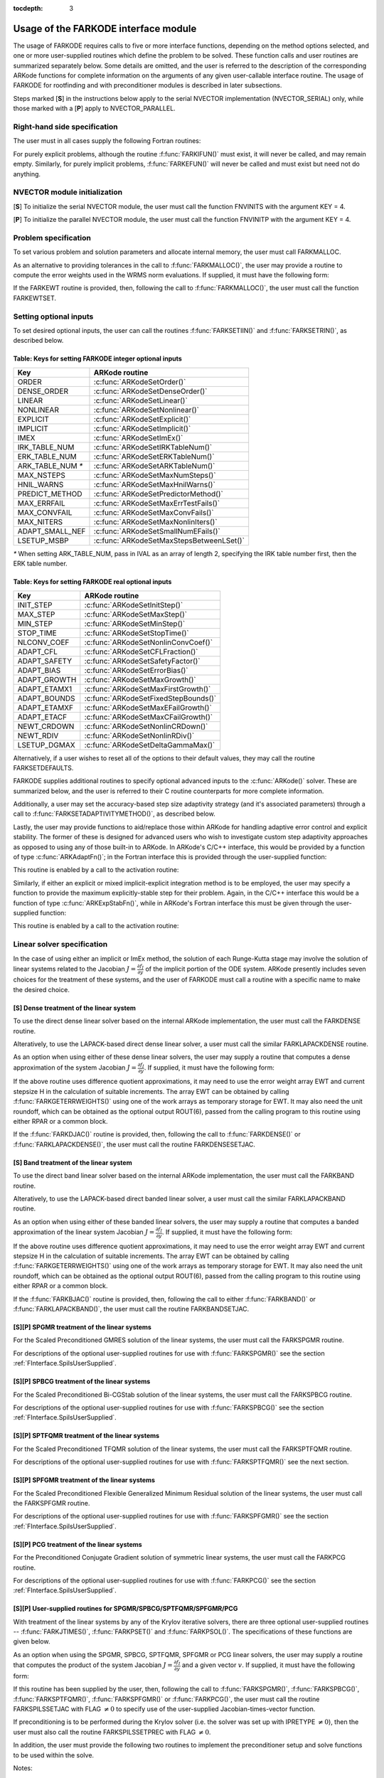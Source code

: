 :tocdepth: 3

.. _FInterface.Usage:

Usage of the FARKODE interface module
==========================================

The usage of FARKODE requires calls to five or more interface
functions, depending on the method options selected, and one or more
user-supplied routines which define the problem to be solved.  These 
function calls and user routines are summarized separately below.
Some details are omitted, and the user is referred to the description
of the corresponding ARKode functions for complete information on
the arguments of any given user-callable interface routine.  The usage
of FARKODE for rootfinding and with preconditioner modules is
described in later subsections.

Steps marked [**S**] in the instructions below apply to the serial
NVECTOR implementation (NVECTOR_SERIAL) only, while those
marked with a [**P**] apply to NVECTOR_PARALLEL.


.. _FInterface.RHS:

Right-hand side specification
--------------------------------------

The user must in all cases supply the following Fortran routines:

.. f:subroutine:: FARKIFUN(T, Y, YDOT, IPAR, RPAR, IER)
   
   Sets the YDOT array to :math:`f_I(t,y)`, the
   implicit portion of the right-hand side of the ODE system, as
   function of the independent variable T :math:`=t` and the array
   of dependent state variables Y :math:`=y`.
      
   **Arguments:**
      * T (``realtype``, input) -- current value of the independent variable
      * Y (``realtype``, input) -- array containing state variables  
      * YDOT (``realtype``, output) -- array containing state derivatives 
      * IPAR (``long int``, input) -- array containing integer user
        data that was passed to :f:func:`FARKMALLOC()` 
      * RPAR (``realtype``, input) -- array containing real user
        data that was passed to :f:func:`FARKMALLOC()` 
      * IER (``int``, output) -- return flag (0 success, >0
        recoverable error, <0 unrecoverable error)  
   

.. f:subroutine:: FARKEFUN(T, Y, YDOT, IPAR, RPAR, IER)
   
   Sets the YDOT array to :math:`f_E(t,y)`, the
   explicit portion of the right-hand side of the ODE system, as
   function of the independent variable T :math:`=t` and the array
   of dependent state variables Y :math:`=y`.
      
   **Arguments:**
      * T (``realtype``, input) -- current value of the independent variable
      * Y (``realtype``, input) -- array containing state variables  
      * YDOT (``realtype``, output) -- array containing state derivatives 
      * IPAR (``long int``, input) -- array containing integer user
        data that was passed to :f:func:`FARKMALLOC()` 
      * RPAR (``realtype``, input) -- array containing real user
        data that was passed to :f:func:`FARKMALLOC()` 
      * IER (``int``, output) -- return flag (0 success, >0
        recoverable error, <0 unrecoverable error)  

For purely explicit problems, although the routine
:f:func:`FARKIFUN()` must exist, it will never be called, and may
remain empty.  Similarly, for purely implicit problems,
:f:func:`FARKEFUN()` will never be called and must exist but need not
do anything.


.. _FInterface.NVector:

NVECTOR module initialization
--------------------------------------

[**S**] To initialize the serial NVECTOR module, the user must
call the function FNVINITS with the argument KEY = 4.

.. f:subroutine:: FNVINITS(KEY, NEQ, IER)
   
   Initializes the Fortran interface to the serial
   NVECTOR module.
      
   **Arguments:** 
      * KEY (``int``, input) -- integer flag denoting which solver is to be
        used (1 is CVODE, 2 is IDA, 3 is KINSOL and 4 is
        ARKode) 
      * NEQ (``long int``, input) -- size of the ODE system 
      * IER (``int``, output) -- return flag (0 success, :math:`\ne 0` failure) 


[**P**] To initialize the parallel NVECTOR module, the user must
call the function FNVINITP with the argument KEY = 4.

.. f:subroutine:: FNVINITP(COMM, KEY, NLOCAL, NGLOBAL, IER)
   
   Initializes the Fortran interface to the parallel
   NVECTOR module.
      
   **Arguments:** 
      * COMM (``int``, input) -- the MPI communicator 
      * KEY (``int``, input) -- integer flag denoting which solver is to be
        used (1 is CVODE, 2 is IDA, 3 is KINSOL and 4 is
        ARKode) 
      * NLOCAL (``long int``, input) -- local size of vectors on this processor 
      * NGLOBAL (``long int``, input) -- the size of the ODE system, and the global size of
        vectors (the sum of all values of NLOCAL) 
      * IER (``int``, output) -- return flag (0 success, :math:`\ne 0` failure) 
      
   **Notes:** If the header file ``sundials_config.h`` defines
   ``SUNDIALS_MPI_COMM_F2C`` to be 1 (meaning the MPI implementation 
   used to build SUNDIALS includes the ``MPI_Comm_f2c`` function),
   then COMM can be any valid MPI communicator.  Otherwise,
   ``MPI_COMM_WORLD`` will be used, so the user can just pass an
   integer value as a placeholder.



.. _FInterface.Problem:

Problem specification
--------------------------------------

To set various problem and solution parameters and allocate internal
memory, the user must call FARKMALLOC.


.. f:subroutine:: FARKMALLOC(T0, Y0, IMEX, IATOL, RTOL, ATOL, IOUT, ROUT, IPAR, RPAR, IER)
   
   Initializes the Fortran interface to the ARKode
   solver, providing interfaces to the C routines :c:func:`ARKodeCreate()`,
   :c:func:`ARKodeSetUserData()`, and :c:func:`ARKodeInit()`, as well
   as one of :c:func:`ARKodeSStolerances()` or
   :c:func:`ARKodeSVtolerances()`.
      
   **Arguments:** 
      * T0 (``realtype``, input) -- initial value of :math:`t` 
      * Y0 (``realtype``, input) -- array of initial conditions 
      * IMEX (``int``, input) -- flag denoting basic integration method:
         * 0 = implicit, 
         * 1 = explicit, 
         * 2 = imex.
      * IATOL (``int``, input) -- type for absolute tolerance input ATOL:
         * 1 = scalar, 
         * 2 = array,
         * 3 = user-supplied function; the user must subsequently call
           :f:func:`FARKEWTSET()` and supply a routine :f:func:`FARKEWT()` to
           compute the error weight vector.
      * RTOL (``realtype``, input) -- scalar relative tolerance 
      * ATOL (``realtype``,
        input) -- scalar or array absolute tolerance 
      * IOUT (``long
        int``, input/output) -- array of length 22 for integer optional outputs 
      * ROUT (``realtype``, input/output) -- array of length 6 for real optional outputs
      * IPAR (``long int``, input/output) -- array of user integer data, which will be passed
        unmodified to all user-provided routines 
      * RPAR (``realtype``, input/output) -- array with user real data, which will be passed
        unmodified to all user-provided routines 
      * IER (``int``, output) -- return flag (0 success, :math:`\ne 0` failure) 
      
   **Notes:** Modifications to the user data arrays IPAR and RPAR
   inside a user-provided routine will be propagated to all
   subsequent calls to such routines. The optional outputs
   associated with the main ARKode integrator are listed in
   :ref:`FInterface.IOUTTable` and :ref:`FInterface.ROUTTable`, in
   the section :ref:`FInterface.OptionalOutputs`. 


As an alternative to providing tolerances in the call to
:f:func:`FARKMALLOC()`, the user may provide a routine to compute the
error weights used in the WRMS norm evaluations.  If supplied, it must
have the following form:

.. f:subroutine:: FARKEWT(Y, EWT, IPAR, RPAR, IER)
   
   It must set the positive components of the error weight
   vector EWT for the calculation of the WRMS norm of Y.
      
   **Arguments:** 
      * Y (``realtype``, input) -- array containing state variables  
      * EWT (``realtype``, output) -- array containing the error weight vector  
      * IPAR (``long int``, input) -- array containing the integer user data that was passed
        to :f:func:`FARKMALLOC()` 
      * RPAR (``realtype``, input) -- array containing the real user data that was passed to
        :f:func:`FARKMALLOC()` 
      * IER (``int``, output) -- return flag (0 success, :math:`\ne 0` failure) 

   
If the FARKEWT routine is provided, then, following the call to
:f:func:`FARKMALLOC()`, the user must call the function FARKEWTSET.

.. f:subroutine:: FARKEWTSET(FLAG, IER)
 
   Informs FARKODE to use the user-supplied
   :f:func:`FARKEWT()` function.
      
   **Arguments:** 
      * FLAG (``int``, input) -- flag, use "1" to denoting to use FARKEWT.
      * IER (``int``, output) -- return flag (0 success, :math:`\ne 0` failure) 


.. _FInterface.OptionalInputs:

Setting optional inputs
--------------------------------------

To set desired optional inputs, the user can call the routines
:f:func:`FARKSETIIN()` and :f:func:`FARKSETRIN()`, as described below.


.. f:subroutine:: FARKSETIIN(KEY, IVAL, IER)
   
   Specification routine to pass optional integer inputs
   to the :f:func:`FARKODE()` solver.
      
   **Arguments:** 
      * KEY (quoted string, input) -- which optional input
        is set (see :ref:`FInterface.IINOptionTable`).
      * IVAL (``long int``, input) -- the integer input value to be used 
      * IER (``int``, output) -- return flag (0 success, :math:`\ne 0` failure) 


.. _FInterface.IINOptionTable:

Table: Keys for setting FARKODE integer optional inputs
^^^^^^^^^^^^^^^^^^^^^^^^^^^^^^^^^^^^^^^^^^^^^^^^^^^^^^^^^^^

.. cssclass:: table-bordered

=================  =========================================
Key                ARKode routine
=================  =========================================
ORDER              :c:func:`ARKodeSetOrder()`
DENSE_ORDER        :c:func:`ARKodeSetDenseOrder()`
LINEAR             :c:func:`ARKodeSetLinear()`
NONLINEAR          :c:func:`ARKodeSetNonlinear()`
EXPLICIT           :c:func:`ARKodeSetExplicit()`
IMPLICIT           :c:func:`ARKodeSetImplicit()`
IMEX               :c:func:`ARKodeSetImEx()`
IRK_TABLE_NUM      :c:func:`ARKodeSetIRKTableNum()`
ERK_TABLE_NUM      :c:func:`ARKodeSetERKTableNum()`
ARK_TABLE_NUM `*`  :c:func:`ARKodeSetARKTableNum()`      
MAX_NSTEPS         :c:func:`ARKodeSetMaxNumSteps()`
HNIL_WARNS         :c:func:`ARKodeSetMaxHnilWarns()`
PREDICT_METHOD     :c:func:`ARKodeSetPredictorMethod()`
MAX_ERRFAIL        :c:func:`ARKodeSetMaxErrTestFails()`
MAX_CONVFAIL       :c:func:`ARKodeSetMaxConvFails()`
MAX_NITERS         :c:func:`ARKodeSetMaxNonlinIters()`
ADAPT_SMALL_NEF    :c:func:`ARKodeSetSmallNumEFails()`
LSETUP_MSBP        :c:func:`ARKodeSetMaxStepsBetweenLSet()`
=================  =========================================

`*` When setting ARK_TABLE_NUM, pass in IVAL as an array of
length 2, specifying the IRK table number first, then the ERK table
number. 
      

.. f:subroutine:: FARKSETRIN(KEY, RVAL, IER)
  
   Specification routine to pass optional real inputs
   to the :f:func:`FARKODE()` solver.
      
   **Arguments:** 
      * KEY (quoted string, input) -- which optional input
        is set (see :ref:`FInterface.RINOptionTable`).
      * RVAL (``realtype``, input) -- the real input value to be used 
      * IER (``int``, output) -- return flag (0 success, :math:`\ne 0` failure) 


.. _FInterface.RINOptionTable:

Table: Keys for setting FARKODE real optional inputs
^^^^^^^^^^^^^^^^^^^^^^^^^^^^^^^^^^^^^^^^^^^^^^^^^^^^^^^^^^^

.. cssclass:: table-bordered

============  =========================================
Key           ARKode routine
============  =========================================
INIT_STEP     :c:func:`ARKodeSetInitStep()`
MAX_STEP      :c:func:`ARKodeSetMaxStep()`
MIN_STEP      :c:func:`ARKodeSetMinStep()`
STOP_TIME     :c:func:`ARKodeSetStopTime()`
NLCONV_COEF   :c:func:`ARKodeSetNonlinConvCoef()`
ADAPT_CFL     :c:func:`ARKodeSetCFLFraction()`
ADAPT_SAFETY  :c:func:`ARKodeSetSafetyFactor()`
ADAPT_BIAS    :c:func:`ARKodeSetErrorBias()`
ADAPT_GROWTH  :c:func:`ARKodeSetMaxGrowth()`
ADAPT_ETAMX1  :c:func:`ARKodeSetMaxFirstGrowth()`
ADAPT_BOUNDS  :c:func:`ARKodeSetFixedStepBounds()`
ADAPT_ETAMXF  :c:func:`ARKodeSetMaxEFailGrowth()`
ADAPT_ETACF   :c:func:`ARKodeSetMaxCFailGrowth()`
NEWT_CRDOWN   :c:func:`ARKodeSetNonlinCRDown()`
NEWT_RDIV     :c:func:`ARKodeSetNonlinRDiv()`
LSETUP_DGMAX  :c:func:`ARKodeSetDeltaGammaMax()`
============  =========================================


Alternatively, if a user wishes to reset all of the options to their
default values, they may call the routine FARKSETDEFAULTS.

.. f:subroutine:: FARKSETDEFAULTS(IER)
   
   Specification routine to reset all FARKODE optional
   inputs to their default values.
      
   **Arguments:** 
      * IER (``int``, output) -- return flag (0 success, :math:`\ne 0` failure) 
   


FARKODE supplies additional routines to specify optional advanced
inputs to the :c:func:`ARKode()` solver.  These are summarized below,
and the user is referred to their C routine counterparts for more
complete information. 



.. f:subroutine:: FARKSETERKTABLE(S, Q, P, C, A, B, BEMBED, IER)
   
   Interface to the routine :c:func:`ARKodeSetERKTable()`.
      
   **Arguments:** 
      * S (``int``, input) -- number of stages in the table 
      * Q (``int``, input) -- global order of accuracy of the method 
      * P (``int``, input) -- global order of accuracy of the embedding 
      * C (``realtype``, input) -- array of length S containing the stage times
      * A (``realtype``, input) -- array of length S*S containing the ERK coefficients
        (stored in row-major, "C", order) 
      * B (``realtype``, input) -- array of length S containing the solution coefficients 
      * BEMBED (``realtype``, input) -- array of length S containing the embedding
        coefficients 
      * IER (``int``, output) -- return flag (0 success, :math:`\ne 0` failure) 


.. f:subroutine:: FARKSETIRKTABLE(S, Q, P, C, A, B, BEMBED, IER)
   
   Interface to the routine :c:func:`ARKodeSetIRKTable()`.
      
   **Arguments:** 
      * S (``int``, input) -- number of stages in the table 
      * Q (``int``, input) -- global order of accuracy of the method 
      * P (``int``, input) -- global order of accuracy of the embedding 
      * C (``realtype``, input) -- array of length S containing the stage times
      * A (``realtype``, input) -- array of length S*S containing the IRK coefficients
        (stored in row-major, "C", order) 
      * B (``realtype``, input) -- array of length S containing the solution coefficients 
      * BEMBED (``realtype``, input) -- array of length S containing the embedding
        coefficients 
      * IER (``int``, output) -- return flag (0 success, :math:`\ne 0` failure) 

.. f:subroutine:: FARKSETARKTABLES(S, Q, P, C, AI, AE, B, BEMBED, IER)
   
   Interface to the routine :c:func:`ARKodeSetARKTables()`.
   
   **Arguments:** 
      * S (``int``, input) -- number of stages in the table 
      * Q (``int``, input) -- global order of accuracy of the method 
      * P (``int``, input) -- global order of accuracy of the embedding 
      * C (``realtype``, input) -- array of length S containing the stage times
      * AI (``realtype``, input) -- array of length S*S containing the IRK coefficients
        (stored in row-major, "C", order) 
      * AE (``realtype``, input) -- array of length S*S containing the ERK coefficients
        (stored in row-major, "C", order) 
      * B (``realtype``, input) -- array of length S containing the solution coefficients 
      * BEMBED (``realtype``, input) -- array of length S containing the embedding
        coefficients 
      * IER (``int``, output) -- return flag (0 success, :math:`\ne 0` failure) 
   

Additionally, a user may set the accuracy-based step size adaptivity
strategy (and it's associated parameters) through a call to
:f:func:`FARKSETADAPTIVITYMETHOD()`, as described below. 


.. f:subroutine:: FARKSETADAPTIVITYMETHOD(IMETHOD, IDEFAULT, IPQ, PARAMS, IER)
   
   Specification routine to set the step size adaptivity strategy and
   parameters within the :f:func:`FARKODE()` solver.  Interfaces with
   the C routine :c:func:`ARKodeSetAdaptivityMethod()`.
      
   **Arguments:** 
      * IMETHOD (``int``, input) -- choice of adaptivity method
      * IDEFAULT (``int``, input) -- flag denoting whether to use
	default parameters (1) or that customized parameters will be
	supplied (1)
      * IPQ (``int``, input) -- flag denoting whether to use
	the embedding order of accuracy (0) or the method order of
	accuracy (1) within step adaptivity algorithm.
      * PARAMS (``realtype``, input) -- array of 3 parameters to be
	used within the adaptivity strategy.
      * IER (``int``, output) -- return flag (0 success, :math:`\ne 0` failure) 


Lastly, the user may provide functions to aid/replace those within
ARKode for handling adaptive error control and explicit stability.
The former of these is designed for advanced users who wish to
investigate custom step adaptivity approaches as opposed to using any
of those built-in to ARKode.  In ARKode's C/C++ interface, this would be
provided by a function of type :c:func:`ARKAdaptFn()`; in the Fortran
interface this is provided through the user-supplied function:

.. f:subroutine:: FARKADAPT(Y, T, H1, H2, H3, E1, E2, E3, Q, P, HNEW, IPAR, RPAR, IER)
   
   It must set the new step size HNEW based on the three previous
   steps (H1, H2, H3) and the three previous error estimates (E1, E2, E3).
      
   **Arguments:** 
      * Y (``realtype``, input) -- array containing state variables  
      * T (``realtype``, input) -- current value of the independent variable
      * H1 (``realtype``, input) -- current step size
      * H2 (``realtype``, input) -- previous step size
      * H3 (``realtype``, input) -- previous-previous step size
      * E1 (``realtype``, input) -- estimated temporal error in current step
      * E2 (``realtype``, input) -- estimated temporal error in previous step
      * E3 (``realtype``, input) -- estimated temporal error in previous-previous step
      * Q (``int``, input) -- global order of accuracy for RK method
      * P (``int``, input) -- global order of accuracy for RK embedding
      * HNEW (``realtype``, output) -- array containing the error weight vector  
      * IPAR (``long int``, input) -- array containing the integer
	user data that was passed to :f:func:`FARKMALLOC()` 
      * RPAR (``realtype``, input) -- array containing the real user
	data that was passed to :f:func:`FARKMALLOC()` 
      * IER (``int``, output) -- return flag (0 success, :math:`\ne 0` failure) 


This routine is enabled by a call to the activation routine:

.. f:subroutine:: FARKADAPTSET(FLAG, IER)
   
   Informs FARKODE to use the user-supplied
   :f:func:`FARKADAPT()` function.
      
   **Arguments:** 
      * FLAG (``int``, input) -- flag, use "1" to denoting to use
	:f:func:`FARKADAPT()`, or use "0" to denote a return to the
        default adaptivity strategy.
      * IER (``int``, output) -- return flag (0 success, :math:`\ne
	0` failure) 

   Note: The call to :f:func:`FARKADAPTSET()` must occur *after* the call
   to :f:func:`FARKMALLOC()`.

Similarly, if either an explicit or mixed implicit-explicit
integration method is to be employed, the user may specify a function
to provide the maximum explicitly-stable step for their problem.
Again, in the C/C++ interface this would be a function of type
:c:func:`ARKExpStabFn()`, while in ARKode's Fortran interface this
must be given through the user-supplied function:

.. f:subroutine:: FARKEXPSTAB(Y, T, HSTAB, IPAR, RPAR, IER)
   
   It must set the maximum explicitly-stable step size, HSTAB, based
   on the current solution, Y.
      
   **Arguments:** 
      * Y (``realtype``, input) -- array containing state variables  
      * T (``realtype``, input) -- current value of the independent variable
      * HSTAB (``realtype``, output) -- maximum explicitly-stable step size
      * IPAR (``long int``, input) -- array containing the integer user data that was passed
        to :f:func:`FARKMALLOC()` 
      * RPAR (``realtype``, input) -- array containing the real user data that was passed to
        :f:func:`FARKMALLOC()` 
      * IER (``int``, output) -- return flag (0 success, :math:`\ne 0` failure) 
 
This routine is enabled by a call to the activation routine:

.. f:subroutine:: FARKEXPSTABSET(FLAG, IER)
   
   Informs FARKODE to use the user-supplied :f:func:`FARKEXPSTAB()` function.
      
   **Arguments:** 
      * FLAG (``int``, input) -- flag, use "1" to denoting to use
	:f:func:`FARKEXPSTAB()`, or use "0" to denote a return to the 
        default error-based stability strategy.
      * IER (``int``, output) -- return flag (0 success, :math:`\ne
	0` failure) 

   Note: The call to :f:func:`FARKEXPSTABSET()` must occur *after* the call
   to :f:func:`FARKMALLOC()`.


   
.. _FInterface.LinearSolver:

Linear solver specification
---------------------------------

In the case of using either an implicit or ImEx method, the solution
of each Runge-Kutta stage may involve the solution of linear systems
related to the Jacobian :math:`J = \frac{\partial f_I}{\partial y}` of
the implicit portion of the ODE system. ARKode presently includes
seven choices for the treatment of these systems, and the user of
FARKODE must call a routine with a specific name to make the
desired choice. 


[**S**] Dense treatment of the linear system
^^^^^^^^^^^^^^^^^^^^^^^^^^^^^^^^^^^^^^^^^^^^^^^^^^^

To use the direct dense linear solver based on the internal ARKode
implementation, the user must call the FARKDENSE routine.


.. f:subroutine:: FARKDENSE(NEQ, IER)
   
   Interfaces with the :c:func:`ARKDense()` function to
   specify use of the dense direct linear solver.
      
   **Arguments:** 
      * NEQ (``long int``, input) -- size of the ODE system 
      * IER (``int``, output) -- return flag (0 if success, -1 if a memory allocation
        error occurred, -2 for an illegal input) 


Alteratively, to use the LAPACK-based direct dense linear solver, a
user must call the similar FARKLAPACKDENSE routine.

.. f:subroutine:: FARKLAPACKDENSE(NEQ, IER)
   
   Interfaces with the :c:func:`ARKLapackDense()` function
   to specify use of the LAPACK the dense direct linear solver.
      
   **Arguments:** 
      * NEQ (``int``, input) -- size of the ODE system 
      * IER (``int``, output) -- return flag (0 if success, -1 if a memory allocation
        error occurred, -2 for an illegal input) 

As an option when using either of these dense linear solvers, the user
may supply a routine that computes a dense approximation of the system
Jacobian :math:`J = \frac{\partial f_I}{\partial y}`. If supplied, it
must have the following form:


.. f:subroutine:: FARKDJAC(NEQ, T, Y, FY, DJAC, H, IPAR, RPAR, WK1, WK2, WK3, IER)
   
   Interface to provide a user-supplied dense Jacobian
   approximation function (of type :c:func:`ARKDenseJacFn()`), to be
   used by the :f:func:`FARKDENSE()` solver.
      
   **Arguments:** 
      * NEQ (``long int``, input) -- size of the ODE system 
      * T (``realtype``, input) -- current value of the independent variable 
      * Y (``realtype``, input) -- array containing values of the dependent state variables 
      * FY (``realtype``, input) -- array containing values of the dependent state derivatives 
      * DJAC (``realtype`` of size (NEQ,NEQ), output) -- 2D array containing the Jacobian entries 
      * H (``realtype``, input) -- current step size 
      * IPAR (``long int``, input) -- array containing integer user data that was passed to
        :f:func:`FARKMALLOC()` 
      * RPAR (``realtype``, input) -- array containing real user data that was passed to
        :f:func:`FARKMALLOC()` 
      * WK1, WK2, WK3  (``realtype``, input) -- array containing temporary workspace
        of same size as Y 
      * IER (``int``, output) -- return flag (0 if success, >0 if a recoverable error
        occurred, <0 if an unrecoverable error occurred) 
      
   **Notes:** Typically this routine will use only NEQ, T, Y, and
   DJAC. It must compute the Jacobian and store it column-wise in DJAC. 
  
   
If the above routine uses difference quotient approximations, it may
need to use the error weight array EWT and current stepsize H
in the calculation of suitable increments. The array EWT can be
obtained by calling :f:func:`FARKGETERRWEIGHTS()` using one of the work
arrays as temporary storage for EWT. It may also need the unit
roundoff, which can be obtained as the optional output ROUT(6),
passed from the calling program to this routine using either RPAR
or a common block. 

If the :f:func:`FARKDJAC()` routine is provided, then, following the
call to :f:func:`FARKDENSE()` or :f:func:`FARKLAPACKDENSE()`, the user
must call the routine FARKDENSESETJAC. 


.. f:subroutine:: FARKDENSESETJAC(FLAG, IER)
   
   Interface to the :c:func:`ARKDenseSetJacFn()` function,
   specifying to use the user-supplied routine :f:func:`FARKDJAC()` for
   the Jacobian approximation.
      
   **Arguments:** 
      * FLAG (``int``, input) -- any nonzero value specifies to use :f:func:`FARKDJAC()` 
      * IER (``int``, output) -- return flag (0 if success, :math:`\ne 0` if an error
        occurred) 
   

   


[**S**] Band treatment of the linear system
^^^^^^^^^^^^^^^^^^^^^^^^^^^^^^^^^^^^^^^^^^^^^^^^^^^

To use the direct band linear solver based on the internal ARKode
implementation, the user must call the FARKBAND routine.


.. f:subroutine:: FARKBAND(NEQ, MU, ML, IER)
   
   Interfaces with the :c:func:`ARKBand()` function to
   specify use of the dense banded linear solver.
      
   **Arguments:** 
      * NEQ (``long int``, input) -- size of the ODE system 
      * MU (``long int``, input) -- upper half-bandwidth 
      * ML (``long int``, input) -- lower half-bandwidth 
      * IER (``int``, output) -- return flag (0 if success, -1 if a memory allocation
        error occurred, -2 for an illegal input) 

Alteratively, to use the LAPACK-based direct banded linear solver, a
user must call the similar FARKLAPACKBAND routine.


.. f:subroutine:: FARKLAPACKBAND(NEQ, MU, ML, IER)
   
   Interfaces with the :c:func:`ARKLapackBand()` function
   to specify use of the dense banded linear solver.
      
   **Arguments:** 
      * NEQ (``int``, input) -- size of the ODE system 
      * MU (``int``, input) -- upper half-bandwidth 
      * ML (``int``, input) -- lower half-bandwidth 
      * IER (``int``, output) -- return flag (0 if success, -1 if a memory allocation
        error occurred, -2 for an illegal input) 
   

   
As an option when using either of these banded linear solvers, the user
may supply a routine that computes a banded approximation of the
linear system Jacobian :math:`J = \frac{\partial f_I}{\partial y}`. If
supplied, it must have the following form:

.. f:subroutine:: FARKBJAC(NEQ, MU, ML, MDIM, T, Y, FY, BJAC, H, IPAR, RPAR, WK1, WK2, WK3, IER)
   
   Interface to provide a user-supplied band Jacobian
   approximation function (of type :c:func:`ARKBandJacFn()`), to be
   used by the :f:func:`FARKBAND()` solver.
     
   **Arguments:** 
      * NEQ (``long int``, input) -- size of the ODE system 
      * MU   (``long int``, input) -- upper half-bandwidth 
      * ML   (``long int``, input) -- lower half-bandwidth 
      * MDIM (``long int``, input) -- leading dimension of BJAC array 
      * T    (``realtype``, input) -- current value of the independent variable 
      * Y    (``realtype``, input) -- array containing dependent state variables 
      * FY   (``realtype``, input) -- array containing dependent state derivatives 
      * BJAC (``realtype`` of size
        (MDIM,NEQ), output) -- 2D array containing the Jacobian entries 
      * H    (``realtype``, input) -- current step size 
      * IPAR (``long int``, input) -- array containing integer user data that was passed to
        :f:func:`FARKMALLOC()` 
      * RPAR (``realtype``, input) -- array containing real user data that was passed to
        :f:func:`FARKMALLOC()` 
      * WK1, WK2, WK3  (``realtype``, input) -- array containing temporary workspace
        of same size as Y 
      * IER (``int``, output) -- return flag (0 if success, >0 if a recoverable error
        occurred, <0 if an unrecoverable error occurred) 
      
   **Notes:**
   Typically this routine will use only NEQ, MU, ML, T, Y, and
   BJAC. It must load the MDIM by N array BJAC with the Jacobian
   matrix at the current :math:`(t,y)` in band form.  Store in
   BJAC(k,j) the Jacobian element :math:`J_{i,j}` with :math:`k = i
   - j + MU + 1` (or :math:`k = 1, \ldots ML+MU+1`) and :math:`j =
   1, \ldots, N`. 


If the above routine uses difference quotient approximations, it may
need to use the error weight array EWT and current stepsize H
in the calculation of suitable increments. The array EWT can be
obtained by calling :f:func:`FARKGETERRWEIGHTS()` using one of the work
arrays as temporary storage for EWT. It may also need the unit
roundoff, which can be obtained as the optional output ROUT(6),
passed from the calling program to this routine using either RPAR
or a common block. 

If the :f:func:`FARKBJAC()` routine is provided, then, following the
call to either :f:func:`FARKBAND()` or :f:func:`FARKLAPACKBAND()`, the
user must call the routine FARKBANDSETJAC. 


.. f:subroutine:: FARKBANDSETJAC(FLAG, IER)
   
   Interface to the :c:func:`ARKBandSetJacFn()` function,
   specifying to use the user-supplied routine :f:func:`FARKBJAC()` for
   the Jacobian approximation.
      
   **Arguments:** 
      * FLAG (``int``, input) -- any nonzero value specifies to use
        :f:func:`FARKBJAC()`  
      * IER (``int``, output) -- return flag (0 if success, :math:`\ne 0` if an error
        occurred) 




[**S**][**P**] SPGMR treatment of the linear systems
^^^^^^^^^^^^^^^^^^^^^^^^^^^^^^^^^^^^^^^^^^^^^^^^^^^^^^^^^^

For the Scaled Preconditioned GMRES solution of the linear systems,
the user must call the FARKSPGMR routine.


.. f:subroutine:: FARKSPGMR(IPRETYPE, IGSTYPE, MAXL, DELT, IER)
   
   Interfaces with the :c:func:`ARKSpgmr()` and
   ARKSpilsSet* routines to specify use of the SPGMR iterative
   linear solver.
      
   **Arguments:** 
      * IPRETYPE (``int``, input) -- preconditioner type : 
         * 0 = none 
         * 1 = left only
         * 2 = right only
         * 3 = both sides
      * IGSTYPE (``int``, input) -- Gram-schmidt process type : 
         * 1 = modified G-S
         * 2 = classical G-S
      * MAXL (``int``; input) -- maximum Krylov subspace dimension (0 for default) .
      * DELT (``realtype``, input) -- linear convergence tolerance factor (0.0 for default) .
      * IER (``int``, output) -- return flag (0 if success, -1 if a memory allocation
        error occurred, -2 for an illegal input) 


For descriptions of the optional user-supplied routines for use with
:f:func:`FARKSPGMR()` see the section :ref:`FInterface.SpilsUserSupplied`.



[**S**][**P**] SPBCG treatment of the linear systems
^^^^^^^^^^^^^^^^^^^^^^^^^^^^^^^^^^^^^^^^^^^^^^^^^^^^^^^^^^

For the Scaled Preconditioned Bi-CGStab solution of the linear systems,
the user must call the FARKSPBCG routine.


.. f:subroutine:: FARKSPBCG(IPRETYPE, MAXL, DELT, IER)
   
   Interfaces with the :c:func:`ARKSpbcg()` and
   ARKSpilsSet* routines to specify use of the SPBCG iterative
   linear solver.
      
   **Arguments:**  The arguments are the same as those with the
   same names for :f:func:`FARKSPGMR()`. 


For descriptions of the optional user-supplied routines for use with
:f:func:`FARKSPBCG()` see the section :ref:`FInterface.SpilsUserSupplied`.





[**S**][**P**] SPTFQMR treatment of the linear systems
^^^^^^^^^^^^^^^^^^^^^^^^^^^^^^^^^^^^^^^^^^^^^^^^^^^^^^^^^^

For the Scaled Preconditioned TFQMR solution of the linear systems,
the user must call the FARKSPTFQMR routine.


.. f:subroutine:: FARKSPTFQMR(IPRETYPE, MAXL, DELT, IER)
   
   Interfaces with the :c:func:`ARKSptfqmr()` and
   ARKSpilsSet* routines to specify use of the SPTFQMR iterative
   linear solver.
      
   **Arguments:**  The arguments are the same as those with the same names
   for :f:func:`FARKSPGMR()`.


For descriptions of the optional user-supplied routines for use with
:f:func:`FARKSPTFQMR()` see the next section.



[**S**][**P**] SPFGMR treatment of the linear systems
^^^^^^^^^^^^^^^^^^^^^^^^^^^^^^^^^^^^^^^^^^^^^^^^^^^^^^^^^^

For the Scaled Preconditioned Flexible Generalized Minimum Residual
solution of the linear systems, the user must call the FARKSPFGMR routine.


.. f:subroutine:: FARKSPFGMR(IPRETYPE, IGSTYPE, MAXL, DELT, IER)
   
   Interfaces with the :c:func:`ARKSpfgmr()` and
   ARKSpilsSet* routines to specify use of the SPFGMR iterative
   linear solver.
      
   **Arguments:**  The arguments are the same as those for
   :f:func:`FARKSPGMR()`.


For descriptions of the optional user-supplied routines for use with
:f:func:`FARKSPFGMR()` see the section :ref:`FInterface.SpilsUserSupplied`.





[**S**][**P**] PCG treatment of the linear systems
^^^^^^^^^^^^^^^^^^^^^^^^^^^^^^^^^^^^^^^^^^^^^^^^^^^^^^^^^^

For the Preconditioned Conjugate Gradient solution of symmetric linear
systems, the user must call the FARKPCG routine.


.. f:subroutine:: FARKPCG(IPRETYPE, MAXL, DELT, IER)
 
   Interfaces with the :c:func:`ARKPcg()` and
   ARKSpilsSet* routines to specify use of the PCG iterative
   linear solver.
      
   **Arguments:**  The arguments are the same as those with the
   same names for :f:func:`FARKSPGMR()`. 


For descriptions of the optional user-supplied routines for use with
:f:func:`FARKPCG()` see the section :ref:`FInterface.SpilsUserSupplied`.





.. _FInterface.SpilsUserSupplied:

[**S**][**P**] User-supplied routines for SPGMR/SPBCG/SPTFQMR/SPFGMR/PCG
^^^^^^^^^^^^^^^^^^^^^^^^^^^^^^^^^^^^^^^^^^^^^^^^^^^^^^^^^^^^^^^^^^^^^^^^^^

With treatment of the linear systems by any of the Krylov iterative
solvers, there are three optional user-supplied routines --
:f:func:`FARKJTIMES()`, :f:func:`FARKPSET()` and :f:func:`FARKPSOL()`.
The specifications of these functions are given below.

As an option when using the SPGMR, SPBCG, SPTFQMR, SPFGMR or PCG linear
solvers, the user may supply a routine that computes the product of
the system Jacobian :math:`J = \frac{\partial f_I}{\partial y}` and a
given vector :math:`v`.  If supplied, it must have the following form:


.. f:subroutine:: FARKJTIMES(V, FJV, T, Y, FY, H, IPAR, RPAR, WORK, IER)
   
   Interface to provide a user-supplied
   Jacobian-times-vector product approximation function (of type
   :c:func:`ARKSpilsJacTimesVecFn()`), to be used by one of the Krylov
   iterative linear solvers.
      
   **Arguments:** 
      * V (``realtype``, input) -- array containing the vector to multiply
      * FJV  (``realtype``, output) -- array containing resulting product vector
      * T    (``realtype``, input) -- current value of the independent variable
      * Y    (``realtype``, input) -- array containing dependent state variables
      * FY   (``realtype``, input) -- array containing dependent state derivatives
      * H    (``realtype``, input) -- current step size 
      * IPAR (``long int``, input) -- array containing integer user data that was passed to
        :f:func:`FARKMALLOC()` 
      * RPAR (``realtype``, input) -- array containing real user data that was passed to
        :f:func:`FARKMALLOC()` 
      * WORK (``realtype``, input) -- array containing temporary workspace of same size as
        Y   
      * IER  (``int``, output) -- return flag  (0 if success, :math:`\ne 0` if an error)
         
   **Notes:**
   Typically this routine will use only NEQ, T, Y, V, and FJV.  It
   must compute the product vector :math:`Jv`, where :math:`v` is
   given in V, and the product is stored in FJV. 
   

If this routine has been supplied by the user, then, following the
call to :f:func:`FARKSPGMR()`, :f:func:`FARKSPBCG()`,
:f:func:`FARKSPTFQMR()`, :f:func:`FARKSPFGMR()` or
:f:func:`FARKPCG()`, the user must call the routine FARKSPILSSETJAC
with FLAG :math:`\ne 0` to specify use of the user-supplied
Jacobian-times-vector function. 


.. f:subroutine:: FARKSPILSSETJAC(FLAG, IER)
   
   Interface to the function :c:func:`ARKSpilsSetJacTimesVecFn()` to specify use of the
   user-supplied Jacobian-times-vector function :f:func:`FARKJTIMES()`.
      
   **Arguments:** 
      * FLAG (``int``, input) -- flag denoting to use FARKJTIMES routine 
      * IER  (``int``, output) -- return flag  (0 if success, :math:`\ne 0` if an error)


If preconditioning is to be performed during the Krylov solver
(i.e. the solver was set up with IPRETYPE :math:`\ne 0`), then the
user must also call the routine FARKSPILSSETPREC with FLAG
:math:`\ne 0`. 


.. f:subroutine:: FARKSPILSSETPREC(FLAG, IER)
   
   Interface to the function :c:func:`ARKSpilsSetPreconditioner()` to specify use of the
   user-supplied preconditioner setup and solve functions,
   :f:func:`FARKPSET()` and :f:func:`FARKPSOL()`, respectively.
      
   **Arguments:** 
      * FLAG (``int``, input) -- flag denoting use of user-supplied
        preconditioning routines  
      * IER  (``int``, output) -- return flag  (0 if success, :math:`\ne 0` if an error)
         

In addition, the user must provide the following two routines to
implement the preconditioner setup and solve functions to be used
within the solve.


.. f:subroutine:: FARKPSET(T,Y,FY,JOK,JCUR,GAMMA,H,IPAR,RPAR,V1,V2,V3,IER)
   
   User-supplied preconditioner setup routine (of type
   :c:func:`ARKSpilsPrecSetupFn()`). 
      
   **Arguments:** 
      * T (``realtype``, input) -- current value of the independent variable
      * Y (``realtype``, input) -- current dependent state variable array 
      * FY (``realtype``, input) -- current dependent state variable derivative array 
      * JOK (``int``, input) -- flag indicating whether Jacobian-related data needs to be 
        recomputed:

         * 0 = recompute, 
         * 1 = reuse with the current value of GAMMA.

      * JCUR (``realtype``, output) -- return flag to denote if Jacobian data was recomputed
        (1=yes, 0=no)  
      * GAMMA (``realtype``, input) -- Jacobian scaling factor 
      * H (``realtype``, input) -- current step size 
      * IPAR (``long int``, input/output) -- array containing integer user data that was passed to
        :f:func:`FARKMALLOC()` 
      * RPAR (``realtype``, input/output) -- array containing real user data that was passed to
        :f:func:`FARKMALLOC()` 
      * V1, V2, V3 (``realtype``, input) -- arrays containing temporary workspace of
        same size as Y 
      * IER  (``int``, output) -- return flag  (0 if success, >0 if a recoverable
        failure, <0 if a non-recoverable failure) 
      
   **Notes:**
   This routine must set up the preconditioner P to be used in the
   subsequent call to :f:func:`FARKPSOL()`.  The preconditioner (or
   the product of the left and right preconditioners if using both)
   should be an approximation to the matrix  :math:`M - \gamma J`,
   where :math:`M` is the system mass matrix, :math:`\gamma` is the
   input GAMMA, and :math:`J = \frac{\partial f_I}{\partial y}`. 
   
   
.. f:subroutine:: FARKPSOL(T,Y,FY,R,Z,GAMMA,DELTA,LR,IPAR,RPAR,VT,IER)
   
   User-supplied preconditioner solve routine (of type
   :c:func:`ARKSpilsPrecSolveFn()`). 
      
   **Arguments:** 
      * T (``realtype``, input) -- current value of the independent variable
      * Y (``realtype``, input) -- current dependent state variable array 
      * FY (``realtype``, input) -- current dependent state variable derivative array 
      * R (``realtype``, input) -- right-hand side array 
      * Z (``realtype``, output) -- solution array 
      * GAMMA (``realtype``, input) -- Jacobian scaling factor 
      * DELTA (``realtype``, input) -- desired residual tolerance 
      * LR (``int``, input) -- flag denoting to solve the right or left preconditioner
        system:

         * 1 = left preconditioner
         * 2 = right preconditioner

      * IPAR (``long int``, input/output) -- array containing integer user data that was passed to
        :f:func:`FARKMALLOC()` 
      * RPAR (``realtype``, input/output) -- array containing real user data that was passed to
        :f:func:`FARKMALLOC()` 
      * VT (``realtype``, input) -- array containing temporary workspace of same size as Y  
      * IER  (``int``, output) -- return flag  (0 if success, >0 if a recoverable
        failure, <0 if a non-recoverable failure) 
      
   **Notes:**
   Typically this routine will use only NEQ, T, Y, GAMMA, R, LR,
   and Z.  It must solve the preconditioner linear system :math:`Pz
   = r`.  The preconditioner (or the product of the left and right
   preconditioners if both are nontrivial) should be an
   approximation to the matrix  :math:`M - \gamma J`, where
   :math:`M` is the system mass matrix, :math:`\gamma` is the input
   GAMMA, and :math:`J = \frac{\partial f_I}{\partial y}`. 


Notes:

(a) If the user's :f:func:`FARKJTIMES()` or :f:func:`FARKPSET()` routine
    uses difference quotient approximations, it may need to use the
    error weight array EWT, the current stepsize H, and/or the
    unit roundoff, in the calculation of suitable increments. Also, If
    :f:func:`FARKPSOL()` uses an iterative method in its solution, the
    residual vector :math:`\rho = r - Pz` of the system should be made
    less than :math:`\delta =` DELTA in the weighted l2 norm, i.e.
    
    .. math::
       \left(\sum_i \left(\rho_i * EWT_i\right)^2 \right)^{1/2} < \delta.

(b) If needed in :f:func:`FARKJTIMES()`, :f:func:`FARKPSOL()`, or
    :f:func:`FARKPSET()`, the error weight array EWT can be
    obtained by calling :f:func:`FARKGETERRWEIGHTS()` using one of the
    work arrays as temporary storage for EWT. 

(c) If needed in :f:func:`FARKJTIMES()`, :f:func:`FARKPSOL()`, or
    :f:func:`FARKPSET()`, the unit roundoff can be obtained as the
    optional output ROUT(6) (available after the call to
    :f:func:`FARKMALLOC()`) and can be passed using either the RPAR
    user data array or a common block. 




.. _FInterface.Solution:

Problem solution
-----------------------

Carrying out the integration is accomplished by making calls to
:f:func:`FARKODE()`.


.. f:subroutine:: FARKODE(TOUT, T, Y, ITASK, IER)
   
   Fortran interface to the C routine :c:func:`ARKode()`
   for performing the solve, along with many of the ARK*Get*
   routines for reporting on solver statistics.
      
   **Arguments:** 
      * TOUT (``realtype``, input) -- next value of :math:`t` at which a solution is
        desired 
      * T (``realtype``, output) -- current value of independent variable reached by the solver
      * Y (``realtype``, output) -- array containing dependent state variables on output
      * ITASK (``int``, input) -- task indicator :
         * 1 = normal mode (overshoot TOUT and interpolate)
         * 2 = one-step mode (return after each internal step taken)
         * 3 = normal `tstop` mode (like 1, but integration never
           proceeds past TSTOP, which must be specified through a
           preceding call to :f:func:`FARKSETRIN()` using the key
           STOP_TIME)
         * 4 = one step `tstop` (like 2, but integration never goes past
           TSTOP) 
      * IER (int, output) -- completion flag : 
	 * 0 = success, 
	 * 1 = tstop return, 
	 * 2 = root return, 
	 * values -1 ... -10 are failure modes (see :c:func:`ARKode()` and
           :ref:`Constants`).
      
   **Notes:**
   The current values of the optional outputs are immediately
   available in IOUT and ROUT upon return from this function (see
   :ref:`FInterface.IOUTTable` and :ref:`FInterface.ROUTTable`). 
   


.. _FInterface.AdditionalOutput:

Additional solution output
---------------------------------------

After a successful return from :f:func:`FARKODE()`, the routine
:f:func:`FARKDKY()` may be used to obtain a derivative of the solution,
of order up to 3, at any :math:`t` within the last step taken. 


.. f:subroutine:: FARKDKY(T, K, DKY, IER)
   
   Fortran interface to the C routine :f:func:`ARKDKY()`
   for interpolating output of the solution or its derivatives at any
   point within the last step taken.
      
   **Arguments:** 
      * T (``realtype``, input) -- time at which solution derivative is desired,
        within the interval :math:`[t_n-h,t_n]`, .
      * K (``int``, input) -- derivative order :math:`(0 \le k \le 3)` 
      * DKY (``realtype``, output) -- array containing the computed K-th derivative of
        :math:`y`  
      * IER (``int``, output) -- return flag (0 if success, <0 if an illegal argument)



.. _FInterface.ReInit:

Problem reinitialization
---------------------------------------

To re-initialize the ARKode solver for the solution of a new
problem of the same size as one already solved, the user must call
:f:func:`FARKREINIT()`. 


.. f:subroutine:: FARKREINIT(T0, Y0, IMEX, IATOL, RTOL, ATOL, IER)
   
   Re-initializes the Fortran interface to the ARKode solver.
      
   **Arguments:**  The arguments have the same names and meanings as those of
   :f:func:`FARKMALLOC()`.
      
   **Notes:**
   This routine performs no memory allocation, instead using the
   existing memory created by the previous :f:func:`FARKMALLOC()`
   call.  The call to specify the linear system solution method may
   or may not be needed. 


Following a call to :f:func:`FARKREINIT()`, a call to specify the
linear system solver must be made if the choice of linear solver is
being changed. Otherwise, a call to reinitialize the linear solver
last used may or may not be needed, depending on changes in the inputs
to it. 

In the case of the BAND solver, for any change in the
half-bandwidth parameters, call :f:func:`FARKBAND()` (or
:f:func:`FARKLAPACKBAND()`) again described above.

In the case of SPGMR, for a change of inputs other than MAXL,
the user may call the routine :f:func:`FARKSPGMRREINIT()` to
reinitialize SPGMR without reallocating its memory, as follows: 



.. f:subroutine:: FARKSPGMRREINIT(IPRETYPE, IGSTYPE, DELT, IER)
   
   Re-initializes the Fortran interface to the SPGMR
   linear solver.
      
   **Arguments:**  The arguments have the same names and meanings as those of
   :f:func:`FARKSPGMR()`.
   


However, if MAXL is being changed, then the user should call
:f:func:`FARKSPGMR()` instead.

In the case of SPBCG, for a change in any inputs, the user can
reinitialize SPBCG without reallocating its memory by calling
:f:func:`FARKSPBCGREINIT()`, as follows:


.. f:subroutine:: FARKSPBCGREINIT(IPRETYPE, MAXL, DELT, IER)
   
   Re-initializes the Fortran interface to the SPBCG
   linear solver.
      
   **Arguments:**  The arguments have the same names and meanings as those of
   :f:func:`FARKSPBCG()`.



In the case of SPTFQMR, for a change in any inputs, the user can
reinitialize SPTFQMR without reallocating its memory by calling
:f:func:`FARKSPTFQMRREINIT()`, as follows:


.. f:subroutine:: FARKSPTFQMRREINIT(IPRETYPE, MAXL, DELT, IER)
   
   Re-initializes the Fortran interface to the SPBTFQMR
   linear solver.
      
   **Arguments:**  The arguments have the same names and meanings as those of
   :f:func:`FARKSPTFQMR()`.


In the case of SPFGMR, for a change of inputs other than MAXL,
the user may call the routine :f:func:`FARKSPFGMRREINIT()` to
reinitialize SPFGMR without reallocating its memory, as follows: 


.. f:subroutine:: FARKSPFGMRREINIT(IPRETYPE, IGSTYPE, DELT, IER)
   
   Re-initializes the Fortran interface to the SPFGMR
   linear solver.
      
   **Arguments:**  The arguments have the same names and meanings as those of
   :f:func:`FARKSPFGMR()`.
   
However, if MAXL is being changed, then the user should call
:f:func:`FARKSPFGMR()` instead.


In the case of PCG, for a change in any inputs, the user can
reinitialize PCG without reallocating its memory by calling
:f:func:`FARKPCGREINIT()`, as follows:


.. f:subroutine:: FARKPCGREINIT(IPRETYPE, MAXL, DELT, IER)
   
   Re-initializes the Fortran interface to the PCG
   linear solver.
      
   **Arguments:**  The arguments have the same names and meanings as those of
   :f:func:`FARKPCG()`.





.. _FInterface.Resize:

Resizing the ODE system
-----------------------------

For simulations involving changes to the number of equations and
unknowns in the ODE system (e.g. when using spatially-adaptive finite
elements), the :f:func:`FARKODE()` integrator may be "resized" between
integration steps, through calls to the :f:func:`FARKRESIZE()`
function, that interfaces with the C routine
:c:func:`ARKodeResize()`.  This function modifies ARKode's internal
memory structures to use the new problem size, without destruction of
the temporal adaptivity heuristics.  It is assumed that the dynamical
time scales before and after the vector resize will be comparable, so
that all time-stepping heuristics prior to calling :c:func:`FARKRESIZE`
remain valid after the call.  If instead the dynamics should be
re-calibrated, the FARKODE memory structure should be deleted with a
call to :f:func:`FARKFREE()`, and re-created with a call to
:f:func:`FARKMALLOC()`. 


.. f:subroutine:: FARKRESIZE(T0, Y0, HSCALE, ITOL, RTOL, ATOL, IER)
   
   Re-initializes the Fortran interface to the ARKode solver for a
   differently-sized ODE system.
      
   **Arguments:** 
      * T0 (``realtype``, input) -- initial value of the independent
	variable :math:`t`  

      * Y0 (``realtype``, input) -- array of dependent-variable
	initial conditions  

      * HSCALE (``realtype``, input) -- desired step size scale factor:

        * 1.0 is the default

        * any value <= 0.0 results in the default.

      * ITOL (``int``, input) -- flag denoting that a new relative
	tolerance and vector of absolute tolerances are supplied in
	the RTOL and ATOL arguments: 

        * 0 = retain the current scalar-valued relative and absolute
	  tolerances, or the user-supplied error weight function,
	  :f:func:`FARKEWT()`. 

        * 1 = RTOL contains the new scalar-valued relative tolerance 
          and ATOL contains a new array of absolute tolerances

      * RTOL (``realtype``, input) -- scalar relative tolerance 

      * ATOL (``realtype``, input) -- array of absolute tolerances 

      * IER (``int``, output) -- return flag (0 success, :math:`\ne 0` failure) 
      
   **Notes:**
   This routine performs the opposite set of of operations as
   :f:func:`FARKREINIT()`: it does not reinitialize any of the
   time-step heuristics, but it does perform memory reallocation.  


Following a call to :f:func:`FARKRESIZE()`, a call to specify the
linear system solver must be made **after** the call to
:f:func:`FARKRESIZE()`, since the internal data structures for the
linear solver will also be the incorrect size.  

If any user-supplied linear solver helper routines were used (Jacobian 
evaluation, Jacobian-vector product, preconditioning, etc.), then the
relevant "set" routines to specify their usage must be called again
**following** the re-specification of the linear solver module.





.. _FInterface.Deallocation:

Memory deallocation
---------------------------------------

To free the internal memory created by :f:func:`FARKMALLOC()`, the user
may call :f:func:`FARKFREE()`, as follows:


.. f:subroutine:: FARKFREE()
   
   Frees the internal memory created by :f:func:`FARKMALLOC()`.
      
   **Arguments:** None.
